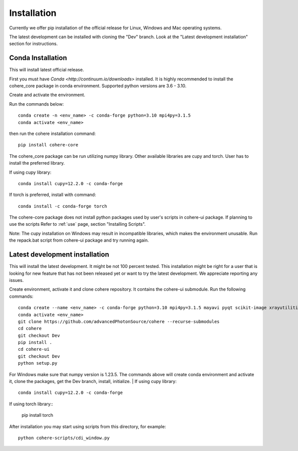 ============
Installation
============
Currently we offer pip installation of the official release for Linux, Windows and Mac operating systems.

The latest development can be installed with cloning the "Dev" branch. Look at the "Latest development installation" section for instructions.

Conda Installation
==================
This will install latest official release.

First you must have `Conda <http://continuum.io/downloads>` installed.
It is highly recommended to install the cohere_core package in conda environment. Supported python versions are 3.6 - 3.10.

| Create and activate the environment.
Run the commands below::

    conda create -n <env_name> -c conda-forge python=3.10 mpi4py=3.1.5
    conda activate <env_name>
then run the cohere installation command::

    pip install cohere-core
The cohere_core package can be run utilizing numpy library. Other available libraries are cupy and torch.
User has to install the preferred library.

If using cupy library::

    conda install cupy=12.2.0 -c conda-forge
If torch is preferred, install with command::

    conda install -c conda-forge torch
The cohere-core package does not install python packages used by user's scripts in cohere-ui package. If planning to use the scripts Refer to :ref:`use` page, section "Installing Scripts".

Note: The cupy installation on Windows may result in incompatible libraries, which makes the environment unusable. Run the repack.bat script from cohere-ui package and try running again.

Latest development installation
===============================
This will install the latest development. It might be not 100 percent tested. This installation might be right for a user that is looking for new feature that has not been released yet or want to try the latest development. We appreciate reporting any issues.

Create environment, activate it and clone cohere repository. It contains the cohere-ui submodule. Run the following commands::

    conda create --name <env_name> -c conda-forge python=3.10 mpi4py=3.1.5 mayavi pyqt scikit-image xrayutilities
    conda activate <env_name>
    git clone https://github.com/advancedPhotonSource/cohere --recurse-submodules
    cd cohere
    git checkout Dev
    pip install .
    cd cohere-ui
    git checkout Dev
    python setup.py
For Windows make sure that numpy version is 1.23.5. The commands above will create conda environment and activate it, clone the packages, get the Dev branch, install, initialize.
| If using cupy library::

    conda install cupy=12.2.0 -c conda-forge
| If using torch library::

    pip install torch
After installation you may start using scripts from this directory, for example::

    python cohere-scripts/cdi_window.py
